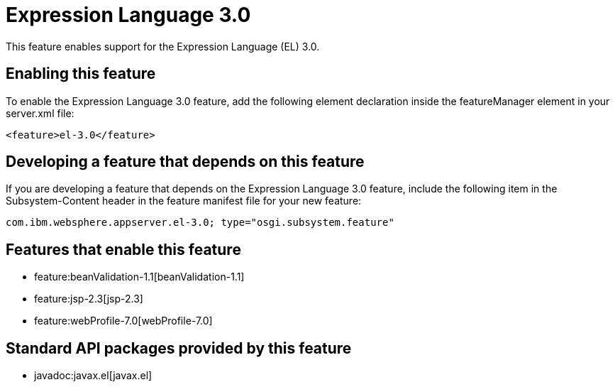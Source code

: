 = Expression Language 3.0
:nofooter:
This feature enables support for the Expression Language (EL) 3.0.

== Enabling this feature
To enable the Expression Language 3.0 feature, add the following element declaration inside the featureManager element in your server.xml file:


----
<feature>el-3.0</feature>
----

== Developing a feature that depends on this feature
If you are developing a feature that depends on the Expression Language 3.0 feature, include the following item in the Subsystem-Content header in the feature manifest file for your new feature:


[source,]
----
com.ibm.websphere.appserver.el-3.0; type="osgi.subsystem.feature"
----

== Features that enable this feature
* feature:beanValidation-1.1[beanValidation-1.1]
* feature:jsp-2.3[jsp-2.3]
* feature:webProfile-7.0[webProfile-7.0]

== Standard API packages provided by this feature
* javadoc:javax.el[javax.el]
